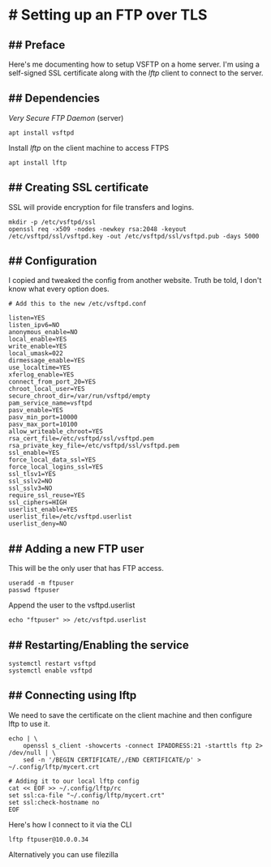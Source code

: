 * # Setting up an FTP over TLS
** ## Preface
Here's me documenting how to setup VSFTP on a home server.
I'm using a self-signed SSL certificate along with the /lftp/ client to connect to the server.

** ## Dependencies
/Very Secure FTP Daemon/ (server)
#+begin_src
apt install vsftpd
#+end_src

Install /lftp/ on the client machine to access FTPS

#+begin_src
apt install lftp
#+end_src

** ## Creating SSL certificate
SSL will provide encryption for file transfers and logins.

#+begin_src
mkdir -p /etc/vsftpd/ssl
openssl req -x509 -nodes -newkey rsa:2048 -keyout /etc/vsftpd/ssl/vsftpd.key -out /etc/vsftpd/ssl/vsftpd.pub -days 5000
#+end_src

** ## Configuration
I copied and tweaked the config from another website.
Truth be told, I don't know what every option does.

#+begin_src
# Add this to the new /etc/vsftpd.conf

listen=YES
listen_ipv6=NO
anonymous_enable=NO
local_enable=YES
write_enable=YES
local_umask=022
dirmessage_enable=YES
use_localtime=YES
xferlog_enable=YES
connect_from_port_20=YES
chroot_local_user=YES
secure_chroot_dir=/var/run/vsftpd/empty
pam_service_name=vsftpd
pasv_enable=YES
pasv_min_port=10000
pasv_max_port=10100
allow_writeable_chroot=YES
rsa_cert_file=/etc/vsftpd/ssl/vsftpd.pem
rsa_private_key_file=/etc/vsftpd/ssl/vsftpd.pem
ssl_enable=YES
force_local_data_ssl=YES
force_local_logins_ssl=YES
ssl_tlsv1=YES
ssl_sslv2=NO
ssl_sslv3=NO
require_ssl_reuse=YES
ssl_ciphers=HIGH
userlist_enable=YES
userlist_file=/etc/vsftpd.userlist
userlist_deny=NO
#+end_src

** ## Adding a new FTP user
This will be the only user that has FTP access.
#+begin_src
useradd -m ftpuser
passwd ftpuser
#+end_src

Append the user to the vsftpd.userlist

#+begin_src
echo "ftpuser" >> /etc/vsftpd.userlist
#+end_src

** ## Restarting/Enabling the service


#+begin_src
systemctl restart vsftpd
systemctl enable vsftpd
#+end_src

** ## Connecting using lftp 
We need to save the certificate on the client machine and then configure lftp to use it.
#+begin_src
echo | \
	openssl s_client -showcerts -connect IPADDRESS:21 -starttls ftp 2> /dev/null | \
	sed -n '/BEGIN CERTIFICATE/,/END CERTIFICATE/p' > ~/.config/lftp/mycert.crt

# Adding it to our local lftp config
cat << EOF >> ~/.config/lftp/rc
set ssl:ca-file "~/.config/lftp/mycert.crt"
set ssl:check-hostname no
EOF
#+end_src

Here's how I connect to it via the CLI

#+begin_src
lftp ftpuser@10.0.0.34
#+end_src

Alternatively you can use filezilla
